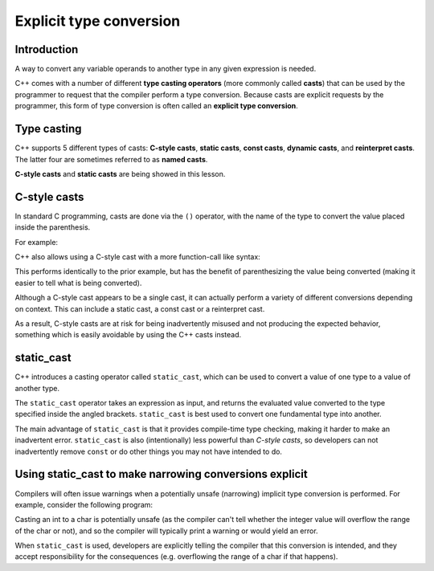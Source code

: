 ###############################
Explicit type conversion
###############################

Introduction
***************

A way to convert any variable operands to another type in any given expression is needed.

C++ comes with a number of different **type casting operators** (more commonly called **casts**) that can be used by the programmer to request that the compiler perform a type conversion. Because casts are explicit requests by the programmer, this form of type conversion is often called an **explicit type conversion**.

Type casting
*************

C++ supports 5 different types of casts: **C-style casts**, **static casts**, **const casts**, **dynamic casts**, and **reinterpret casts**. The latter four are sometimes referred to as **named casts**.

**C-style casts** and **static casts** are being showed in this lesson.

C-style casts
***************

In standard C programming, casts are done via the ``()`` operator, with the name of the type to convert the value placed inside the parenthesis.

For example:

.. code-block:: cpp
    :linenos:

    int x { 10 };
    int y { 4 };
    double d { (double)x / y }; // convert x to a double so it becomes a floating point variable

C++ also allows using a C-style cast with a more function-call like syntax:

.. code-block:: cpp
    :linenos:

    int x { 10 };
    int y { 4 };
    double d { double(x) / y }; // convert x to a double so it becomes a floating point variable

This performs identically to the prior example, but has the benefit of parenthesizing the value being converted (making it easier to tell what is being converted).

Although a C-style cast appears to be a single cast, it can actually perform a variety of different conversions depending on context. This can include a static cast, a const cast or a reinterpret cast.

As a result, C-style casts are at risk for being inadvertently misused and not producing the expected behavior, something which is easily avoidable by using the C++ casts instead.

static_cast
*************

C++ introduces a casting operator called ``static_cast``, which can be used to convert a value of one type to a value of another type.

The ``static_cast`` operator takes an expression as input, and returns the evaluated value converted to the type specified inside the angled brackets. ``static_cast`` is best used to convert one fundamental type into another.

.. code-block:: cpp
    :linenos:

    int x { 10 };
    int y { 4 };
    double d { static_cast<double>(x) / y } // convert x to a double so it becomes a floating point variable

The main advantage of ``static_cast`` is that it provides compile-time type checking, making it harder to make an inadvertent error. ``static_cast`` is also (intentionally) less powerful than *C-style casts*, so developers can not inadvertently remove ``const`` or do other things you may not have intended to do.

Using static_cast to make narrowing conversions explicit
***********************************************************

Compilers will often issue warnings when a potentially unsafe (narrowing) implicit type conversion is performed. For example, consider the following program:

.. code-block:: cpp
    :linenos:

    int i { 48 };
    char ch = i; // implicit narrowing conversion

Casting an int to a char is potentially unsafe (as the compiler can't tell whether the integer value will overflow the range of the char or not), and so the compiler will typically print a warning or would yield an error.

.. code-block:: cpp
    :linenos:

    int i { 48 };
    // explicit conversion from int to char, so that a char is assigned to variable ch
    char ch { static_cast<char>(i) };

When ``static_cast`` is used, developers are explicitly telling the compiler that this conversion is intended, and they accept responsibility for the consequences (e.g. overflowing the range of a char if that happens).
